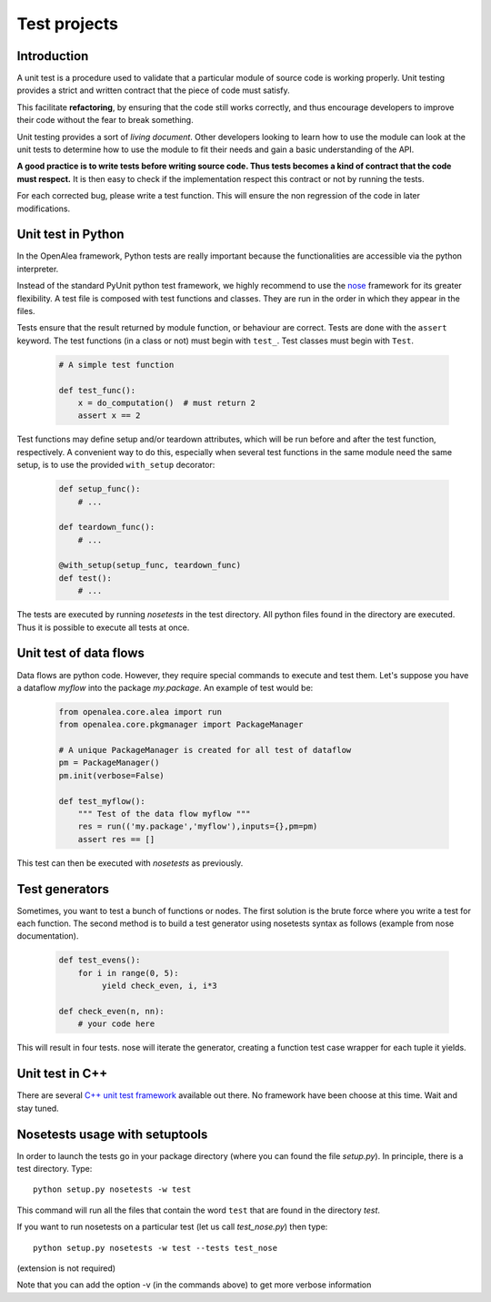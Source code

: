 =============
Test projects
=============

Introduction
------------

A unit test is a procedure used to validate that a particular module of
source code is working properly. Unit testing provides a strict and
written contract that the piece of code must satisfy.

This facilitate **refactoring**, by ensuring that the code still
works correctly, and thus encourage developers to improve their code
without the fear to break something.

Unit testing provides a sort of *living document*. Other developers
looking to learn how to use the module can look at the unit tests to
determine how to use the module to fit their needs and gain a basic
understanding of the API.

**A good practice is to write tests before writing source code. Thus tests
becomes a kind of contract that the code must respect.** It is then easy
to check if the implementation respect this contract or not by running the tests.

For each corrected bug, please write a test function. This will ensure
the non regression of the code in later modifications.

Unit test in Python
-------------------

In the OpenAlea framework, Python tests are really important because the
functionalities are accessible via the python interpreter.

Instead of the standard PyUnit python test framework, we highly
recommend to use the
`nose <http://nose.readthedocs.org/en/latest/index.html>`__ framework
for its greater flexibility. A test file is composed with test functions
and classes. They are run in the order in which they appear in the
files.

Tests ensure that the result returned by module function, or behaviour
are correct. Tests are done with the ``assert`` keyword. The test
functions (in a class or not) must begin with ``test_``. Test classes
must begin with ``Test``.

 .. code-block:: python

    # A simple test function

    def test_func():
        x = do_computation()  # must return 2
        assert x == 2

Test functions may define setup and/or teardown attributes, which will
be run before and after the test function, respectively. A convenient
way to do this, especially when several test functions in the same
module need the same setup, is to use the provided ``with_setup``
decorator:

 .. code-block:: python

    def setup_func():
        # ...

    def teardown_func():
        # ...

    @with_setup(setup_func, teardown_func)
    def test():
        # ...

The tests are executed by running *nosetests* in the test directory. All
python files found in the directory are executed. Thus it is possible to
execute all tests at once.

Unit test of data flows
-----------------------

Data flows are python code. However, they require special commands to
execute and test them. Let's suppose you have a dataflow *myflow* into
the package *my.package*. An example of test would be:

 .. code-block:: python

    from openalea.core.alea import run
    from openalea.core.pkgmanager import PackageManager

    # A unique PackageManager is created for all test of dataflow
    pm = PackageManager()
    pm.init(verbose=False)

    def test_myflow():
        """ Test of the data flow myflow """
        res = run(('my.package','myflow'),inputs={},pm=pm)
        assert res == []

This test can then be executed with *nosetests* as previously.

Test generators
---------------

Sometimes, you want to test a bunch of functions or nodes. The first
solution is the brute force where you write a test for each function.
The second method is to build a test generator using nosetests syntax as
follows (example from nose documentation).

 .. code-block:: python

    def test_evens():
        for i in range(0, 5):
             yield check_even, i, i*3

    def check_even(n, nn):
        # your code here

This will result in four tests. nose will iterate the generator,
creating a function test case wrapper for each tuple it yields.

Unit test in C++
----------------

There are several `C++ unit test
framework <http://www.gamesfromwithin.com/articles/0412/000061.html>`__
available out there. No framework have been choose at this time. Wait
and stay tuned.

Nosetests usage with setuptools
-------------------------------

In order to launch the tests go in your package directory (where you can
found the file *setup.py*). In principle, there is a test directory. Type::

    python setup.py nosetests -w test

This command will run all the files that contain the word ``test`` that
are found in the directory *test*.

If you want to run nosetests on a particular test (let us call
*test_nose.py*) then type::

    python setup.py nosetests -w test --tests test_nose

(extension is not required)

Note that you can add the option -v (in the commands above) to get more
verbose information
